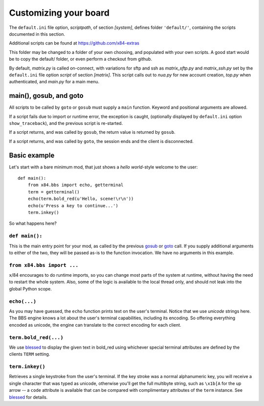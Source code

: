 ======================
Customizing your board
======================

The ``default.ini`` file option, *scriptpath*, of section *[system]*, defines folder ``'default/'``, containing the scripts documented in this section.

Additional scripts can be found at https://github.com/x84-extras

This folder may be changed to a folder of your own choosing, and populated with your own scripts. A good start would be to copy the default/ folder, or even perform a checkout from github.

By default, *matrix.py* is called on-connect, with variations for sftp and ssh as *matrix_sftp.py* and *matrix_ssh.py* set by the ``default.ini`` file option *script* of section *[matrix]*. This script calls out to *nua.py* for new account creation, *top.py* when authenticated, and *main.py* for a main menu.

main(), gosub, and goto
=======================

All scripts to be called by ``goto`` or ``gosub`` must supply a ``main`` function.  Keyword and positional arguments are allowed.

If a script fails due to import or runtime error, the exception is caught, (optionally displayed by ``default.ini`` option ``show_traceback``), and the previous script is re-started.

If a script returns, and was called by ``gosub``, the return value is returned by ``gosub``.

If a script returns, and was called by ``goto``, the session ends and the client is disconnected.

Basic example
=============

Let's start with a bare minimum mod, that just shows a *hello world*-style
welcome to the user::

    def main():
        from x84.bbs import echo, getterminal
        term = getterminal()
        echo(term.bold_red(u'Hello, scene!\r\n'))
        echo(u'Press a key to continue...')
        term.inkey()

So what happens here?

``def main():``
---------------

This is the main entry point for your mod, as called by the previous gosub_ or
goto_ call. If you supply additional arguments to either of the two, they will
be passed as-is to the function invocation. We have no arguments in this
example.

.. _goto: ../api/bbs/index.html#x84.bbs.goto
.. _gosub: ../api/bbs/index.html#x84.bbs.gosub


``from x84.bbs import ...``
---------------------------

x/84 encourages to do runtime imports, so you can change most parts of the
system at runtime, without having the need to restart the whole system. Also,
some of the logic is available to the local thread only, and should not leak
into the global Python scope.

``echo(...)``
-------------

As you may have guessed, the ``echo`` function prints text on the user's
terminal. Notice that we use *unicode* strings here. The BBS engine knows a lot
about the user's terminal capabilities, including its encoding. So offering
everything encoded as unicode, the engine can translate to the correct
encoding for each client.

``term.bold_red(...)``
----------------------

We use blessed_ to display the given text in bold_red using whichever special
terminal attributes are defined by the clients ``TERM`` setting.

``term.inkey()``
----------------

Retrieves a single keystroke from the user's terminal. If the key stroke was a
normal alphanumeric key, you will receive a single character that was typed as
unicode, otherwise you'll get the full multibyte string, such as ``\x1b[A`` for
the up arrow -- a ``code`` attribute is available that can be compared with
complimentary attributes of the ``term`` instance. See blessed_ for details.

.. _blessed: http://pypi.python.org/pypi/blessed
